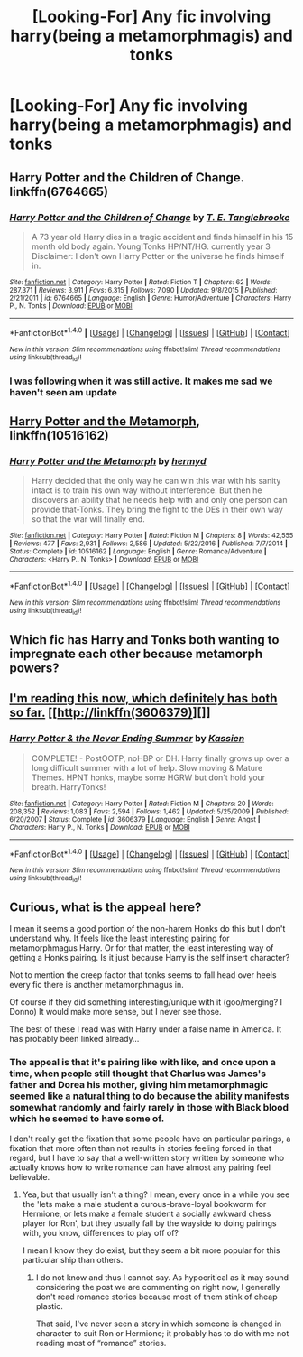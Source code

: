 #+TITLE: [Looking-For] Any fic involving harry(being a metamorphmagis) and tonks

* [Looking-For] Any fic involving harry(being a metamorphmagis) and tonks
:PROPERTIES:
:Author: UndergroundNerd
:Score: 4
:DateUnix: 1497332419.0
:DateShort: 2017-Jun-13
:FlairText: Looking-For
:END:

** Harry Potter and the Children of Change. linkffn(6764665)
:PROPERTIES:
:Author: LeadVonE
:Score: 3
:DateUnix: 1497365180.0
:DateShort: 2017-Jun-13
:END:

*** [[http://www.fanfiction.net/s/6764665/1/][*/Harry Potter and the Children of Change/*]] by [[https://www.fanfiction.net/u/2537532/T-E-Tanglebrooke][/T. E. Tanglebrooke/]]

#+begin_quote
  A 73 year old Harry dies in a tragic accident and finds himself in his 15 month old body again. Young!Tonks HP/NT/HG. currently year 3 Disclaimer: I don't own Harry Potter or the universe he finds himself in.
#+end_quote

^{/Site/: [[http://www.fanfiction.net/][fanfiction.net]] *|* /Category/: Harry Potter *|* /Rated/: Fiction T *|* /Chapters/: 62 *|* /Words/: 287,371 *|* /Reviews/: 3,911 *|* /Favs/: 6,315 *|* /Follows/: 7,090 *|* /Updated/: 9/8/2015 *|* /Published/: 2/21/2011 *|* /id/: 6764665 *|* /Language/: English *|* /Genre/: Humor/Adventure *|* /Characters/: Harry P., N. Tonks *|* /Download/: [[http://www.ff2ebook.com/old/ffn-bot/index.php?id=6764665&source=ff&filetype=epub][EPUB]] or [[http://www.ff2ebook.com/old/ffn-bot/index.php?id=6764665&source=ff&filetype=mobi][MOBI]]}

--------------

*FanfictionBot*^{1.4.0} *|* [[[https://github.com/tusing/reddit-ffn-bot/wiki/Usage][Usage]]] | [[[https://github.com/tusing/reddit-ffn-bot/wiki/Changelog][Changelog]]] | [[[https://github.com/tusing/reddit-ffn-bot/issues/][Issues]]] | [[[https://github.com/tusing/reddit-ffn-bot/][GitHub]]] | [[[https://www.reddit.com/message/compose?to=tusing][Contact]]]

^{/New in this version: Slim recommendations using/ ffnbot!slim! /Thread recommendations using/ linksub(thread_id)!}
:PROPERTIES:
:Author: FanfictionBot
:Score: 1
:DateUnix: 1497365189.0
:DateShort: 2017-Jun-13
:END:


*** I was following when it was still active. It makes me sad we haven't seen am update
:PROPERTIES:
:Author: 0Foxy0Engineer0
:Score: 1
:DateUnix: 1497749758.0
:DateShort: 2017-Jun-18
:END:


** [[https://www.fanfiction.net/s/10516162/1/Harry-Potter-and-the-Metamorph][Harry Potter and the Metamorph]], linkffn(10516162)
:PROPERTIES:
:Author: InquisitorCOC
:Score: 3
:DateUnix: 1497355394.0
:DateShort: 2017-Jun-13
:END:

*** [[http://www.fanfiction.net/s/10516162/1/][*/Harry Potter and the Metamorph/*]] by [[https://www.fanfiction.net/u/1208839/hermyd][/hermyd/]]

#+begin_quote
  Harry decided that the only way he can win this war with his sanity intact is to train his own way without interference. But then he discovers an ability that he needs help with and only one person can provide that-Tonks. They bring the fight to the DEs in their own way so that the war will finally end.
#+end_quote

^{/Site/: [[http://www.fanfiction.net/][fanfiction.net]] *|* /Category/: Harry Potter *|* /Rated/: Fiction M *|* /Chapters/: 8 *|* /Words/: 42,555 *|* /Reviews/: 477 *|* /Favs/: 2,931 *|* /Follows/: 2,586 *|* /Updated/: 5/22/2016 *|* /Published/: 7/7/2014 *|* /Status/: Complete *|* /id/: 10516162 *|* /Language/: English *|* /Genre/: Romance/Adventure *|* /Characters/: <Harry P., N. Tonks> *|* /Download/: [[http://www.ff2ebook.com/old/ffn-bot/index.php?id=10516162&source=ff&filetype=epub][EPUB]] or [[http://www.ff2ebook.com/old/ffn-bot/index.php?id=10516162&source=ff&filetype=mobi][MOBI]]}

--------------

*FanfictionBot*^{1.4.0} *|* [[[https://github.com/tusing/reddit-ffn-bot/wiki/Usage][Usage]]] | [[[https://github.com/tusing/reddit-ffn-bot/wiki/Changelog][Changelog]]] | [[[https://github.com/tusing/reddit-ffn-bot/issues/][Issues]]] | [[[https://github.com/tusing/reddit-ffn-bot/][GitHub]]] | [[[https://www.reddit.com/message/compose?to=tusing][Contact]]]

^{/New in this version: Slim recommendations using/ ffnbot!slim! /Thread recommendations using/ linksub(thread_id)!}
:PROPERTIES:
:Author: FanfictionBot
:Score: 1
:DateUnix: 1497355401.0
:DateShort: 2017-Jun-13
:END:


** Which fic has Harry and Tonks both wanting to impregnate each other because metamorph powers?
:PROPERTIES:
:Author: Freshenstein
:Score: 2
:DateUnix: 1497468124.0
:DateShort: 2017-Jun-14
:END:


** [[https://www.fanfiction.net/s/3606379/1/Harry-Potter-the-Never-Ending-Summer][I'm reading this now, which definitely has both so far.]] [[http://linkffn(3606379)][]]
:PROPERTIES:
:Score: 1
:DateUnix: 1497467899.0
:DateShort: 2017-Jun-14
:END:

*** [[http://www.fanfiction.net/s/3606379/1/][*/Harry Potter & the Never Ending Summer/*]] by [[https://www.fanfiction.net/u/1057853/Kassien][/Kassien/]]

#+begin_quote
  COMPLETE! - PostOOTP, noHBP or DH. Harry finally grows up over a long difficult summer with a lot of help. Slow moving & Mature Themes. HPNT honks, maybe some HGRW but don't hold your breath. HarryTonks!
#+end_quote

^{/Site/: [[http://www.fanfiction.net/][fanfiction.net]] *|* /Category/: Harry Potter *|* /Rated/: Fiction M *|* /Chapters/: 20 *|* /Words/: 208,352 *|* /Reviews/: 1,083 *|* /Favs/: 2,594 *|* /Follows/: 1,462 *|* /Updated/: 5/25/2009 *|* /Published/: 6/20/2007 *|* /Status/: Complete *|* /id/: 3606379 *|* /Language/: English *|* /Genre/: Angst *|* /Characters/: Harry P., N. Tonks *|* /Download/: [[http://www.ff2ebook.com/old/ffn-bot/index.php?id=3606379&source=ff&filetype=epub][EPUB]] or [[http://www.ff2ebook.com/old/ffn-bot/index.php?id=3606379&source=ff&filetype=mobi][MOBI]]}

--------------

*FanfictionBot*^{1.4.0} *|* [[[https://github.com/tusing/reddit-ffn-bot/wiki/Usage][Usage]]] | [[[https://github.com/tusing/reddit-ffn-bot/wiki/Changelog][Changelog]]] | [[[https://github.com/tusing/reddit-ffn-bot/issues/][Issues]]] | [[[https://github.com/tusing/reddit-ffn-bot/][GitHub]]] | [[[https://www.reddit.com/message/compose?to=tusing][Contact]]]

^{/New in this version: Slim recommendations using/ ffnbot!slim! /Thread recommendations using/ linksub(thread_id)!}
:PROPERTIES:
:Author: FanfictionBot
:Score: 1
:DateUnix: 1497467936.0
:DateShort: 2017-Jun-14
:END:


** Curious, what is the appeal here?

I mean it seems a good portion of the non-harem Honks do this but I don't understand why. It feels like the least interesting pairing for metamorphmagus Harry. Or for that matter, the least interesting way of getting a Honks pairing. Is it just because Harry is the self insert character?

Not to mention the creep factor that tonks seems to fall head over heels every fic there is another metamorphmagus in.

Of course if they did something interesting/unique with it (goo/merging? I Donno) It would make more sense, but I never see those.

The best of these I read was with Harry under a false name in America. It has probably been linked already...
:PROPERTIES:
:Author: StarDolph
:Score: 0
:DateUnix: 1497372620.0
:DateShort: 2017-Jun-13
:END:

*** The appeal is that it's pairing like with like, and once upon a time, when people still thought that Charlus was James's father and Dorea his mother, giving him metamorphmagic seemed like a natural thing to do because the ability manifests somewhat randomly and fairly rarely in those with Black blood which he seemed to have some of.

I don't really get the fixation that some people have on particular pairings, a fixation that more often than not results in stories feeling forced in that regard, but I have to say that a well-written story written by someone who actually knows how to write romance can have almost any pairing feel believable.
:PROPERTIES:
:Author: Kazeto
:Score: 1
:DateUnix: 1497550403.0
:DateShort: 2017-Jun-15
:END:

**** Yea, but that usually isn't a thing? I mean, every once in a while you see the 'lets make a male student a curous-brave-loyal bookworm for Hermione, or lets make a female student a socially awkward chess player for Ron', but they usually fall by the wayside to doing pairings with, you know, differences to play off of?

I mean I know they do exist, but they seem a bit more popular for this particular ship than others.
:PROPERTIES:
:Author: StarDolph
:Score: 1
:DateUnix: 1497645862.0
:DateShort: 2017-Jun-17
:END:

***** I do not know and thus I cannot say. As hypocritical as it may sound considering the post we are commenting on right now, I generally don't read romance stories because most of them stink of cheap plastic.

That said, I've never seen a story in which someone is changed in character to suit Ron or Hermione; it probably has to do with me not reading most of “romance” stories.
:PROPERTIES:
:Author: Kazeto
:Score: 1
:DateUnix: 1497665814.0
:DateShort: 2017-Jun-17
:END:

